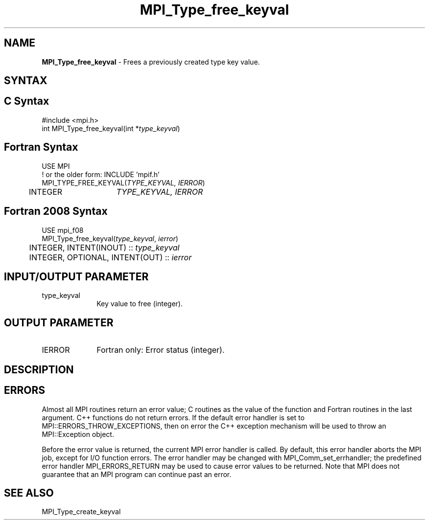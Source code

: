 .\" -*- nroff -*-
.\" Copyright 2010 Cisco Systems, Inc.  All rights reserved.
.\" Copyright 2006-2008 Sun Microsystems, Inc.
.\" Copyright (c) 1996 Thinking Machines
.\" $COPYRIGHT$
.TH MPI_Type_free_keyval 3 "Mar 31, 2022" "4.1.3" "Open MPI"
.SH NAME
\fBMPI_Type_free_keyval\fP \- Frees a previously created type key value.

.SH SYNTAX
.ft R
.SH C Syntax
.nf
#include <mpi.h>
int MPI_Type_free_keyval(int *\fItype_keyval\fP)

.fi
.SH Fortran Syntax
.nf
USE MPI
! or the older form: INCLUDE 'mpif.h'
MPI_TYPE_FREE_KEYVAL(\fITYPE_KEYVAL, IERROR\fP)
	INTEGER	\fITYPE_KEYVAL, IERROR \fP

.fi
.SH Fortran 2008 Syntax
.nf
USE mpi_f08
MPI_Type_free_keyval(\fItype_keyval\fP, \fIierror\fP)
	INTEGER, INTENT(INOUT) :: \fItype_keyval\fP
	INTEGER, OPTIONAL, INTENT(OUT) :: \fIierror\fP

.fi
.SH INPUT/OUTPUT PARAMETER
.ft R
.TP 1i
type_keyval
Key value to free (integer).

.SH OUTPUT PARAMETER
.ft R
.TP 1i
IERROR
Fortran only: Error status (integer).

.SH DESCRIPTION
.ft R

.SH ERRORS
Almost all MPI routines return an error value; C routines as the value of the function and Fortran routines in the last argument. C++ functions do not return errors. If the default error handler is set to MPI::ERRORS_THROW_EXCEPTIONS, then on error the C++ exception mechanism will be used to throw an MPI::Exception object.
.sp
Before the error value is returned, the current MPI error handler is
called. By default, this error handler aborts the MPI job, except for I/O function errors. The error handler may be changed with MPI_Comm_set_errhandler; the predefined error handler MPI_ERRORS_RETURN may be used to cause error values to be returned. Note that MPI does not guarantee that an MPI program can continue past an error.

.SH SEE ALSO
.ft R
.sp
MPI_Type_create_keyval
.br


